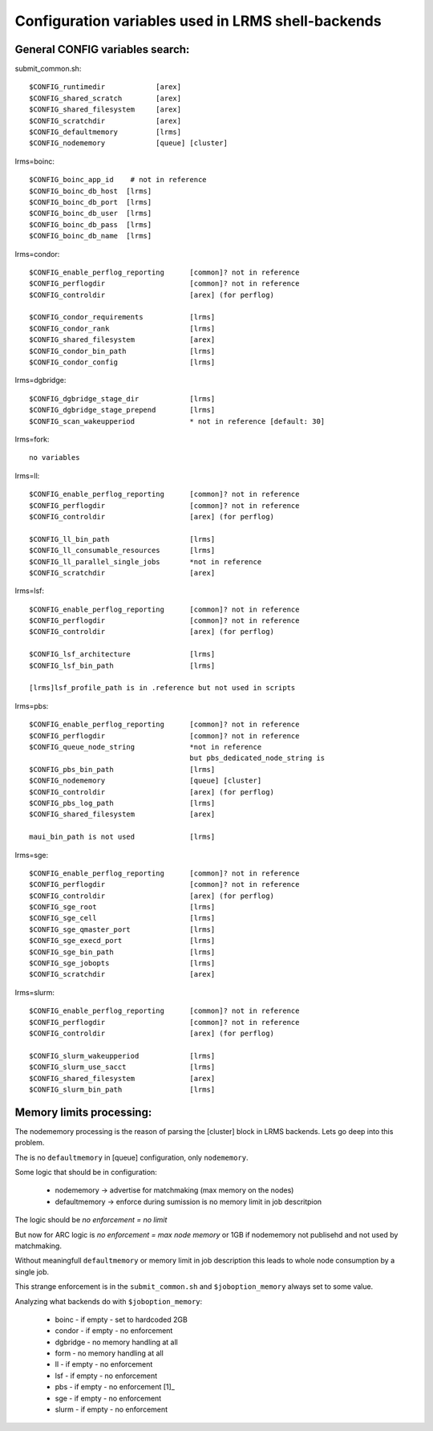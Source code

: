 Configuration variables used in LRMS shell-backends
***************************************************

General CONFIG variables search:
--------------------------------

submit_common.sh::

  $CONFIG_runtimedir		[arex]
  $CONFIG_shared_scratch	[arex]
  $CONFIG_shared_filesystem	[arex]
  $CONFIG_scratchdir		[arex]
  $CONFIG_defaultmemory		[lrms]
  $CONFIG_nodememory		[queue] [cluster]

lrms=boinc::

  $CONFIG_boinc_app_id    # not in reference
  $CONFIG_boinc_db_host  [lrms]
  $CONFIG_boinc_db_port  [lrms]
  $CONFIG_boinc_db_user  [lrms]
  $CONFIG_boinc_db_pass  [lrms]
  $CONFIG_boinc_db_name  [lrms]

lrms=condor::

  $CONFIG_enable_perflog_reporting	[common]? not in reference
  $CONFIG_perflogdir			[common]? not in reference
  $CONFIG_controldir			[arex] (for perflog)
  
  $CONFIG_condor_requirements 		[lrms]
  $CONFIG_condor_rank			[lrms]
  $CONFIG_shared_filesystem		[arex]
  $CONFIG_condor_bin_path		[lrms]
  $CONFIG_condor_config			[lrms]

lrms=dgbridge::

  $CONFIG_dgbridge_stage_dir		[lrms]
  $CONFIG_dgbridge_stage_prepend	[lrms]
  $CONFIG_scan_wakeupperiod		* not in reference [default: 30]

lrms=fork::

  no variables

lrms=ll::

  $CONFIG_enable_perflog_reporting	[common]? not in reference
  $CONFIG_perflogdir			[common]? not in reference
  $CONFIG_controldir			[arex] (for perflog)

  $CONFIG_ll_bin_path			[lrms]
  $CONFIG_ll_consumable_resources	[lrms]
  $CONFIG_ll_parallel_single_jobs	*not in reference
  $CONFIG_scratchdir			[arex]

lrms=lsf::

  $CONFIG_enable_perflog_reporting	[common]? not in reference
  $CONFIG_perflogdir			[common]? not in reference
  $CONFIG_controldir			[arex] (for perflog)

  $CONFIG_lsf_architecture		[lrms]
  $CONFIG_lsf_bin_path			[lrms]

  [lrms]lsf_profile_path is in .reference but not used in scripts

lrms=pbs::

  $CONFIG_enable_perflog_reporting	[common]? not in reference
  $CONFIG_perflogdir			[common]? not in reference
  $CONFIG_queue_node_string		*not in reference
					but pbs_dedicated_node_string is
  $CONFIG_pbs_bin_path			[lrms]
  $CONFIG_nodememory			[queue] [cluster]
  $CONFIG_controldir			[arex] (for perflog)
  $CONFIG_pbs_log_path			[lrms]
  $CONFIG_shared_filesystem		[arex]
  
  maui_bin_path is not used		[lrms]

lrms=sge::

  $CONFIG_enable_perflog_reporting	[common]? not in reference
  $CONFIG_perflogdir			[common]? not in reference
  $CONFIG_controldir			[arex] (for perflog)
  $CONFIG_sge_root			[lrms]
  $CONFIG_sge_cell			[lrms]
  $CONFIG_sge_qmaster_port		[lrms]
  $CONFIG_sge_execd_port		[lrms]
  $CONFIG_sge_bin_path			[lrms]
  $CONFIG_sge_jobopts			[lrms]
  $CONFIG_scratchdir			[arex]

lrms=slurm::

  $CONFIG_enable_perflog_reporting	[common]? not in reference
  $CONFIG_perflogdir			[common]? not in reference
  $CONFIG_controldir			[arex] (for perflog)

  $CONFIG_slurm_wakeupperiod		[lrms]
  $CONFIG_slurm_use_sacct		[lrms]
  $CONFIG_shared_filesystem		[arex]
  $CONFIG_slurm_bin_path		[lrms]

Memory limits processing:
-------------------------

The nodememory processing is the reason of parsing the [cluster] block in LRMS backends. Lets go deep into this problem.

The is no ``defaultmemory`` in [queue] configuration, only ``nodememory``.

Some logic that should be in configuration:

  * nodememory -> advertise for matchmaking (max memory on the nodes)
  * defaultmemory -> enforce during sumission is no memory limit in job descritpion

The logic should be *no enforcement = no limit*

But now for ARC logic is *no enforcement = max node memory* or 1GB if nodememory not publisehd and not used by matchmaking.

Without meaningfull ``defaultmemory`` or memory limit in job description this leads to whole node consumption by a single job.

This strange enforcement is in the ``submit_common.sh`` and ``$joboption_memory`` always set to some value.

Analyzing what backends do with ``$joboption_memory``:

  * boinc - if empty - set to hardcoded 2GB
  * condor - if empty - no enforcement
  * dgbridge - no memory handling at all
  * form - no memory handling at all
  * ll - if empty - no enforcement
  * lsf - if empty - no enforcement
  * pbs - if empty - no enforcement [1]_ 
  * sge - if empty - no enforcement
  * slurm - if empty - no enforcement

.. _[1] but exclusivenode is memory-based and code requires some adjustments to eliminate errors in log in case the joboption_memory is not set

